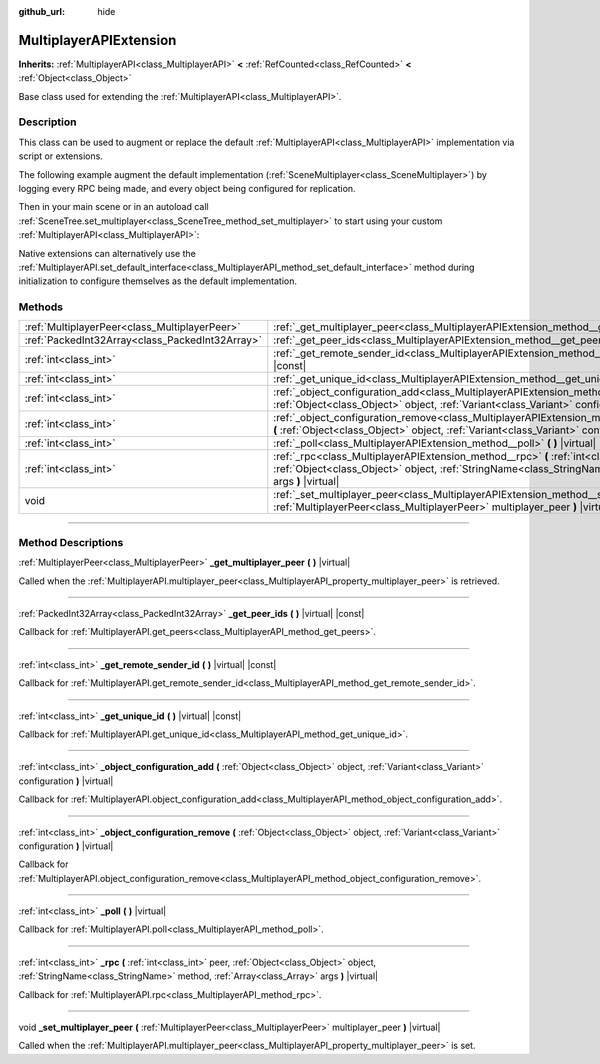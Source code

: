 :github_url: hide

.. DO NOT EDIT THIS FILE!!!
.. Generated automatically from Godot engine sources.
.. Generator: https://github.com/godotengine/godot/tree/master/doc/tools/make_rst.py.
.. XML source: https://github.com/godotengine/godot/tree/master/doc/classes/MultiplayerAPIExtension.xml.

.. _class_MultiplayerAPIExtension:

MultiplayerAPIExtension
=======================

**Inherits:** :ref:`MultiplayerAPI<class_MultiplayerAPI>` **<** :ref:`RefCounted<class_RefCounted>` **<** :ref:`Object<class_Object>`

Base class used for extending the :ref:`MultiplayerAPI<class_MultiplayerAPI>`.

.. rst-class:: classref-introduction-group

Description
-----------

This class can be used to augment or replace the default :ref:`MultiplayerAPI<class_MultiplayerAPI>` implementation via script or extensions.

The following example augment the default implementation (:ref:`SceneMultiplayer<class_SceneMultiplayer>`) by logging every RPC being made, and every object being configured for replication.


.. tabs::

 .. code-tab:: gdscript

    extends MultiplayerAPIExtension
    class_name LogMultiplayer
    
    # We want to augment the default SceneMultiplayer.
    var base_multiplayer = SceneMultiplayer.new()
    
    func _init():
        # Just passthourgh base signals (copied to var to avoid cyclic reference)
        var cts = connected_to_server
        var cf = connection_failed
        var pc = peer_connected
        var pd = peer_disconnected
        base_multiplayer.connected_to_server.connect(func(): cts.emit())
        base_multiplayer.connection_failed.connect(func(): cf.emit())
        base_multiplayer.peer_connected.connect(func(id): pc.emit(id))
        base_multiplayer.peer_disconnected.connect(func(id): pd.emit(id))
    
    # Log RPC being made and forward it to the default multiplayer.
    func _rpc(peer: int, object: Object, method: StringName, args: Array) -> int: # Error
        print("Got RPC for %d: %s::%s(%s)" % [peer, object, method, args])
        return base_multiplayer.rpc(peer, object, method, args)
    
    # Log configuration add. E.g. root path (nullptr, NodePath), replication (Node, Spawner|Synchronizer), custom.
    func _object_configuration_add(object, config: Variant) -> int: # Error
        if config is MultiplayerSynchronizer:
            print("Adding synchronization configuration for %s. Synchronizer: %s" % [object, config])
        elif config is MultiplayerSpawner:
            print("Adding node %s to the spawn list. Spawner: %s" % [object, config])
        return base_multiplayer.object_configuration_add(object, config)
    
    # Log configuration remove. E.g. root path (nullptr, NodePath), replication (Node, Spawner|Synchronizer), custom.
    func _object_configuration_remove(object, config: Variant) -> int: # Error
        if config is MultiplayerSynchronizer:
            print("Removing synchronization configuration for %s. Synchronizer: %s" % [object, config])
        elif config is MultiplayerSpawner:
            print("Removing node %s from the spawn list. Spawner: %s" % [object, config])
        return base_multiplayer.object_configuration_remove(object, config)
    
    # These can be optional, but in our case we want to augment SceneMultiplayer, so forward everything.
    func _set_multiplayer_peer(p_peer: MultiplayerPeer):
        base_multiplayer.multiplayer_peer = p_peer
    
    func _get_multiplayer_peer() -> MultiplayerPeer:
        return base_multiplayer.multiplayer_peer
    
    func _get_unique_id() -> int:
        return base_multiplayer.get_unique_id()
    
    func _get_peer_ids() -> PackedInt32Array:
        return base_multiplayer.get_peers()



Then in your main scene or in an autoload call :ref:`SceneTree.set_multiplayer<class_SceneTree_method_set_multiplayer>` to start using your custom :ref:`MultiplayerAPI<class_MultiplayerAPI>`:


.. tabs::

 .. code-tab:: gdscript

    # autoload.gd
    func _enter_tree():
        # Sets our custom multiplayer as the main one in SceneTree.
    get_tree().set_multiplayer(LogMultiplayer.new())



Native extensions can alternatively use the :ref:`MultiplayerAPI.set_default_interface<class_MultiplayerAPI_method_set_default_interface>` method during initialization to configure themselves as the default implementation.

.. rst-class:: classref-reftable-group

Methods
-------

.. table::
   :widths: auto

   +-------------------------------------------------+-------------------------------------------------------------------------------------------------------------------------------------------------------------------------------------------------------------------------+
   | :ref:`MultiplayerPeer<class_MultiplayerPeer>`   | :ref:`_get_multiplayer_peer<class_MultiplayerAPIExtension_method__get_multiplayer_peer>` **(** **)** |virtual|                                                                                                          |
   +-------------------------------------------------+-------------------------------------------------------------------------------------------------------------------------------------------------------------------------------------------------------------------------+
   | :ref:`PackedInt32Array<class_PackedInt32Array>` | :ref:`_get_peer_ids<class_MultiplayerAPIExtension_method__get_peer_ids>` **(** **)** |virtual| |const|                                                                                                                  |
   +-------------------------------------------------+-------------------------------------------------------------------------------------------------------------------------------------------------------------------------------------------------------------------------+
   | :ref:`int<class_int>`                           | :ref:`_get_remote_sender_id<class_MultiplayerAPIExtension_method__get_remote_sender_id>` **(** **)** |virtual| |const|                                                                                                  |
   +-------------------------------------------------+-------------------------------------------------------------------------------------------------------------------------------------------------------------------------------------------------------------------------+
   | :ref:`int<class_int>`                           | :ref:`_get_unique_id<class_MultiplayerAPIExtension_method__get_unique_id>` **(** **)** |virtual| |const|                                                                                                                |
   +-------------------------------------------------+-------------------------------------------------------------------------------------------------------------------------------------------------------------------------------------------------------------------------+
   | :ref:`int<class_int>`                           | :ref:`_object_configuration_add<class_MultiplayerAPIExtension_method__object_configuration_add>` **(** :ref:`Object<class_Object>` object, :ref:`Variant<class_Variant>` configuration **)** |virtual|                  |
   +-------------------------------------------------+-------------------------------------------------------------------------------------------------------------------------------------------------------------------------------------------------------------------------+
   | :ref:`int<class_int>`                           | :ref:`_object_configuration_remove<class_MultiplayerAPIExtension_method__object_configuration_remove>` **(** :ref:`Object<class_Object>` object, :ref:`Variant<class_Variant>` configuration **)** |virtual|            |
   +-------------------------------------------------+-------------------------------------------------------------------------------------------------------------------------------------------------------------------------------------------------------------------------+
   | :ref:`int<class_int>`                           | :ref:`_poll<class_MultiplayerAPIExtension_method__poll>` **(** **)** |virtual|                                                                                                                                          |
   +-------------------------------------------------+-------------------------------------------------------------------------------------------------------------------------------------------------------------------------------------------------------------------------+
   | :ref:`int<class_int>`                           | :ref:`_rpc<class_MultiplayerAPIExtension_method__rpc>` **(** :ref:`int<class_int>` peer, :ref:`Object<class_Object>` object, :ref:`StringName<class_StringName>` method, :ref:`Array<class_Array>` args **)** |virtual| |
   +-------------------------------------------------+-------------------------------------------------------------------------------------------------------------------------------------------------------------------------------------------------------------------------+
   | void                                            | :ref:`_set_multiplayer_peer<class_MultiplayerAPIExtension_method__set_multiplayer_peer>` **(** :ref:`MultiplayerPeer<class_MultiplayerPeer>` multiplayer_peer **)** |virtual|                                           |
   +-------------------------------------------------+-------------------------------------------------------------------------------------------------------------------------------------------------------------------------------------------------------------------------+

.. rst-class:: classref-section-separator

----

.. rst-class:: classref-descriptions-group

Method Descriptions
-------------------

.. _class_MultiplayerAPIExtension_method__get_multiplayer_peer:

.. rst-class:: classref-method

:ref:`MultiplayerPeer<class_MultiplayerPeer>` **_get_multiplayer_peer** **(** **)** |virtual|

Called when the :ref:`MultiplayerAPI.multiplayer_peer<class_MultiplayerAPI_property_multiplayer_peer>` is retrieved.

.. rst-class:: classref-item-separator

----

.. _class_MultiplayerAPIExtension_method__get_peer_ids:

.. rst-class:: classref-method

:ref:`PackedInt32Array<class_PackedInt32Array>` **_get_peer_ids** **(** **)** |virtual| |const|

Callback for :ref:`MultiplayerAPI.get_peers<class_MultiplayerAPI_method_get_peers>`.

.. rst-class:: classref-item-separator

----

.. _class_MultiplayerAPIExtension_method__get_remote_sender_id:

.. rst-class:: classref-method

:ref:`int<class_int>` **_get_remote_sender_id** **(** **)** |virtual| |const|

Callback for :ref:`MultiplayerAPI.get_remote_sender_id<class_MultiplayerAPI_method_get_remote_sender_id>`.

.. rst-class:: classref-item-separator

----

.. _class_MultiplayerAPIExtension_method__get_unique_id:

.. rst-class:: classref-method

:ref:`int<class_int>` **_get_unique_id** **(** **)** |virtual| |const|

Callback for :ref:`MultiplayerAPI.get_unique_id<class_MultiplayerAPI_method_get_unique_id>`.

.. rst-class:: classref-item-separator

----

.. _class_MultiplayerAPIExtension_method__object_configuration_add:

.. rst-class:: classref-method

:ref:`int<class_int>` **_object_configuration_add** **(** :ref:`Object<class_Object>` object, :ref:`Variant<class_Variant>` configuration **)** |virtual|

Callback for :ref:`MultiplayerAPI.object_configuration_add<class_MultiplayerAPI_method_object_configuration_add>`.

.. rst-class:: classref-item-separator

----

.. _class_MultiplayerAPIExtension_method__object_configuration_remove:

.. rst-class:: classref-method

:ref:`int<class_int>` **_object_configuration_remove** **(** :ref:`Object<class_Object>` object, :ref:`Variant<class_Variant>` configuration **)** |virtual|

Callback for :ref:`MultiplayerAPI.object_configuration_remove<class_MultiplayerAPI_method_object_configuration_remove>`.

.. rst-class:: classref-item-separator

----

.. _class_MultiplayerAPIExtension_method__poll:

.. rst-class:: classref-method

:ref:`int<class_int>` **_poll** **(** **)** |virtual|

Callback for :ref:`MultiplayerAPI.poll<class_MultiplayerAPI_method_poll>`.

.. rst-class:: classref-item-separator

----

.. _class_MultiplayerAPIExtension_method__rpc:

.. rst-class:: classref-method

:ref:`int<class_int>` **_rpc** **(** :ref:`int<class_int>` peer, :ref:`Object<class_Object>` object, :ref:`StringName<class_StringName>` method, :ref:`Array<class_Array>` args **)** |virtual|

Callback for :ref:`MultiplayerAPI.rpc<class_MultiplayerAPI_method_rpc>`.

.. rst-class:: classref-item-separator

----

.. _class_MultiplayerAPIExtension_method__set_multiplayer_peer:

.. rst-class:: classref-method

void **_set_multiplayer_peer** **(** :ref:`MultiplayerPeer<class_MultiplayerPeer>` multiplayer_peer **)** |virtual|

Called when the :ref:`MultiplayerAPI.multiplayer_peer<class_MultiplayerAPI_property_multiplayer_peer>` is set.

.. |virtual| replace:: :abbr:`virtual (This method should typically be overridden by the user to have any effect.)`
.. |const| replace:: :abbr:`const (This method has no side effects. It doesn't modify any of the instance's member variables.)`
.. |vararg| replace:: :abbr:`vararg (This method accepts any number of arguments after the ones described here.)`
.. |constructor| replace:: :abbr:`constructor (This method is used to construct a type.)`
.. |static| replace:: :abbr:`static (This method doesn't need an instance to be called, so it can be called directly using the class name.)`
.. |operator| replace:: :abbr:`operator (This method describes a valid operator to use with this type as left-hand operand.)`
